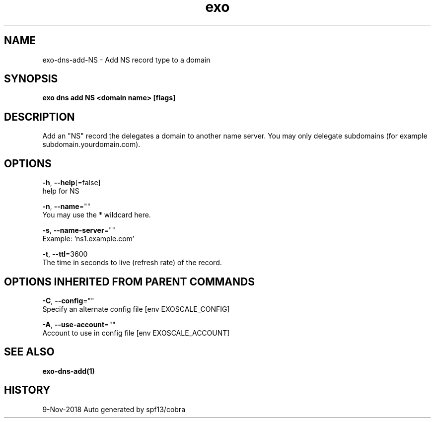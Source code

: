 .TH "exo" "1" "Nov 2018" "Auto generated by spf13/cobra" "" 
.nh
.ad l


.SH NAME
.PP
exo\-dns\-add\-NS \- Add NS record type to a domain


.SH SYNOPSIS
.PP
\fBexo dns add NS <domain name> [flags]\fP


.SH DESCRIPTION
.PP
Add an "NS" record the delegates a domain to another name server.
You may only delegate subdomains (for example subdomain.yourdomain.com).


.SH OPTIONS
.PP
\fB\-h\fP, \fB\-\-help\fP[=false]
    help for NS

.PP
\fB\-n\fP, \fB\-\-name\fP=""
    You may use the * wildcard here.

.PP
\fB\-s\fP, \fB\-\-name\-server\fP=""
    Example: 'ns1.example.com'

.PP
\fB\-t\fP, \fB\-\-ttl\fP=3600
    The time in seconds to live (refresh rate) of the record.


.SH OPTIONS INHERITED FROM PARENT COMMANDS
.PP
\fB\-C\fP, \fB\-\-config\fP=""
    Specify an alternate config file [env EXOSCALE\_CONFIG]

.PP
\fB\-A\fP, \fB\-\-use\-account\fP=""
    Account to use in config file [env EXOSCALE\_ACCOUNT]


.SH SEE ALSO
.PP
\fBexo\-dns\-add(1)\fP


.SH HISTORY
.PP
9\-Nov\-2018 Auto generated by spf13/cobra
